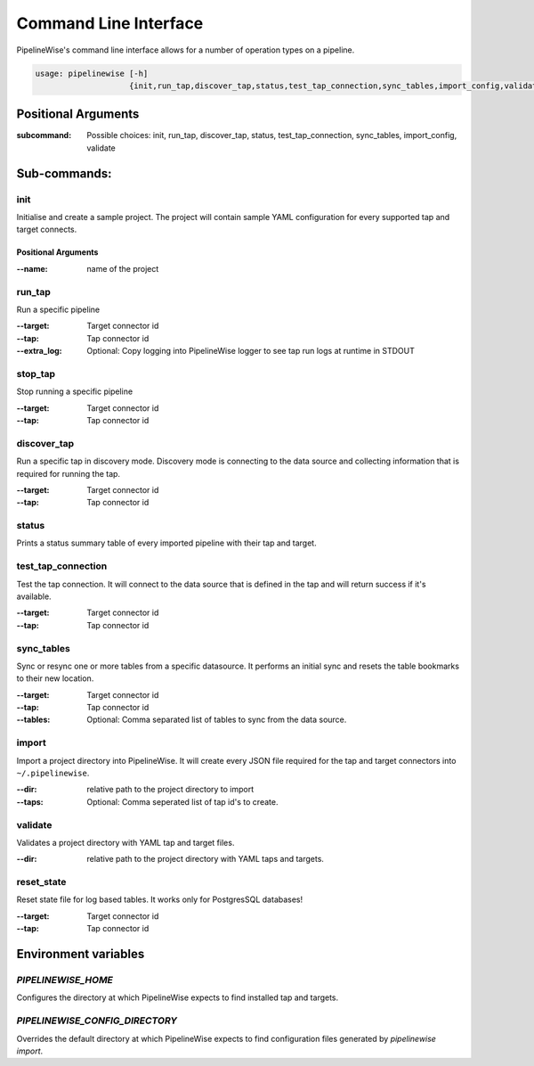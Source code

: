 
.. _command_line_interface:

Command Line Interface
======================

PipelineWise's command line interface allows for a number of operation types on a pipeline.


.. code-block:: bash

    usage: pipelinewise [-h]
                        {init,run_tap,discover_tap,status,test_tap_connection,sync_tables,import_config,validate}


Positional Arguments
--------------------

:subcommand: Possible choices: init, run_tap, discover_tap, status, test_tap_connection, sync_tables, import_config, validate


Sub-commands:
-------------

.. _cli_init:

init
""""

Initialise and create a sample project. The project will contain sample YAML
configuration for every supported tap and target connects.

Positional Arguments
''''''''''''''''''''

:--name: name of the project



.. _cli_run_tap:

run_tap
"""""""

Run a specific pipeline

:--target: Target connector id

:--tap: Tap connector id

:--extra_log: Optional: Copy logging into PipelineWise logger to see tap run logs at runtime in STDOUT


.. _cli_stop_tap:

stop_tap
""""""""

Stop running a specific pipeline

:--target: Target connector id

:--tap: Tap connector id


.. _cli_discover_tap:

discover_tap
""""""""""""

Run a specific tap in discovery mode. Discovery mode is connecting to the data source
and collecting information that is required for running the tap.

:--target: Target connector id

:--tap: Tap connector id


.. _cli_status:

status
""""""

Prints a status summary table of every imported pipeline with their tap and target.


.. _cli_test_tap_connection:

test_tap_connection
"""""""""""""""""""

Test the tap connection. It will connect to the data source that is defined in the tap
and will return success if it's available.

:--target: Target connector id

:--tap: Tap connector id


.. _cli_sync_tables:

sync_tables
"""""""""""

Sync or resync one or more tables from a specific datasource. It performs an initial
sync and resets the table bookmarks to their new location.

:--target: Target connector id

:--tap: Tap connector id

:--tables: Optional: Comma separated list of tables to sync from the data source.


.. _cli_import:

import
""""""

Import a project directory into PipelineWise. It will create every JSON file required for
the tap and target connectors into ``~/.pipelinewise``.

:--dir: relative path to the project directory to import

:--taps: Optional: Comma seperated list of tap id's to create.


.. _cli_validate:

validate
""""""""

Validates a project directory with YAML tap and target files.

:--dir: relative path to the project directory with YAML taps and targets.


reset_state
"""""""""""

Reset state file for log based tables. It works only for PostgresSQL databases!

:--target: Target connector id

:--tap: Tap connector id

.. _cli_reset_state:


Environment variables
---------------------

`PIPELINEWISE_HOME`
"""""""""""""""""""

Configures the directory at which PipelineWise expects to find installed tap and targets.

`PIPELINEWISE_CONFIG_DIRECTORY`
"""""""""""""""""""""""""""""""

Overrides the default directory at which PipelineWise expects to find configuration files generated by `pipelinewise import`.
